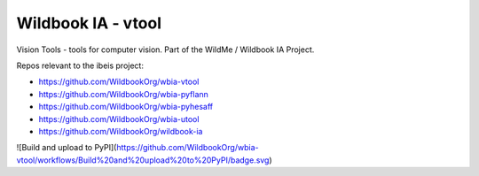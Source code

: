 ===================
Wildbook IA - vtool
===================

|Pypi| |ReadTheDocs|

Vision Tools - tools for computer vision. Part of the WildMe / Wildbook IA Project.


Repos relevant to the ibeis project:

* https://github.com/WildbookOrg/wbia-vtool

* https://github.com/WildbookOrg/wbia-pyflann

* https://github.com/WildbookOrg/wbia-pyhesaff

* https://github.com/WildbookOrg/wbia-utool

* https://github.com/WildbookOrg/wildbook-ia


![Build and upload to PyPI](https://github.com/WildbookOrg/wbia-vtool/workflows/Build%20and%20upload%20to%20PyPI/badge.svg)

.. |Pypi| image:: https://img.shields.io/pypi/v/wbia-vtool.svg
   :target: https://pypi.python.org/pypi/wbia-vtool

.. |ReadTheDocs| image:: https://readthedocs.org/projects/wbia-vtool/badge/?version=latest
    :target: http://wbia-vtool.readthedocs.io/en/latest/
